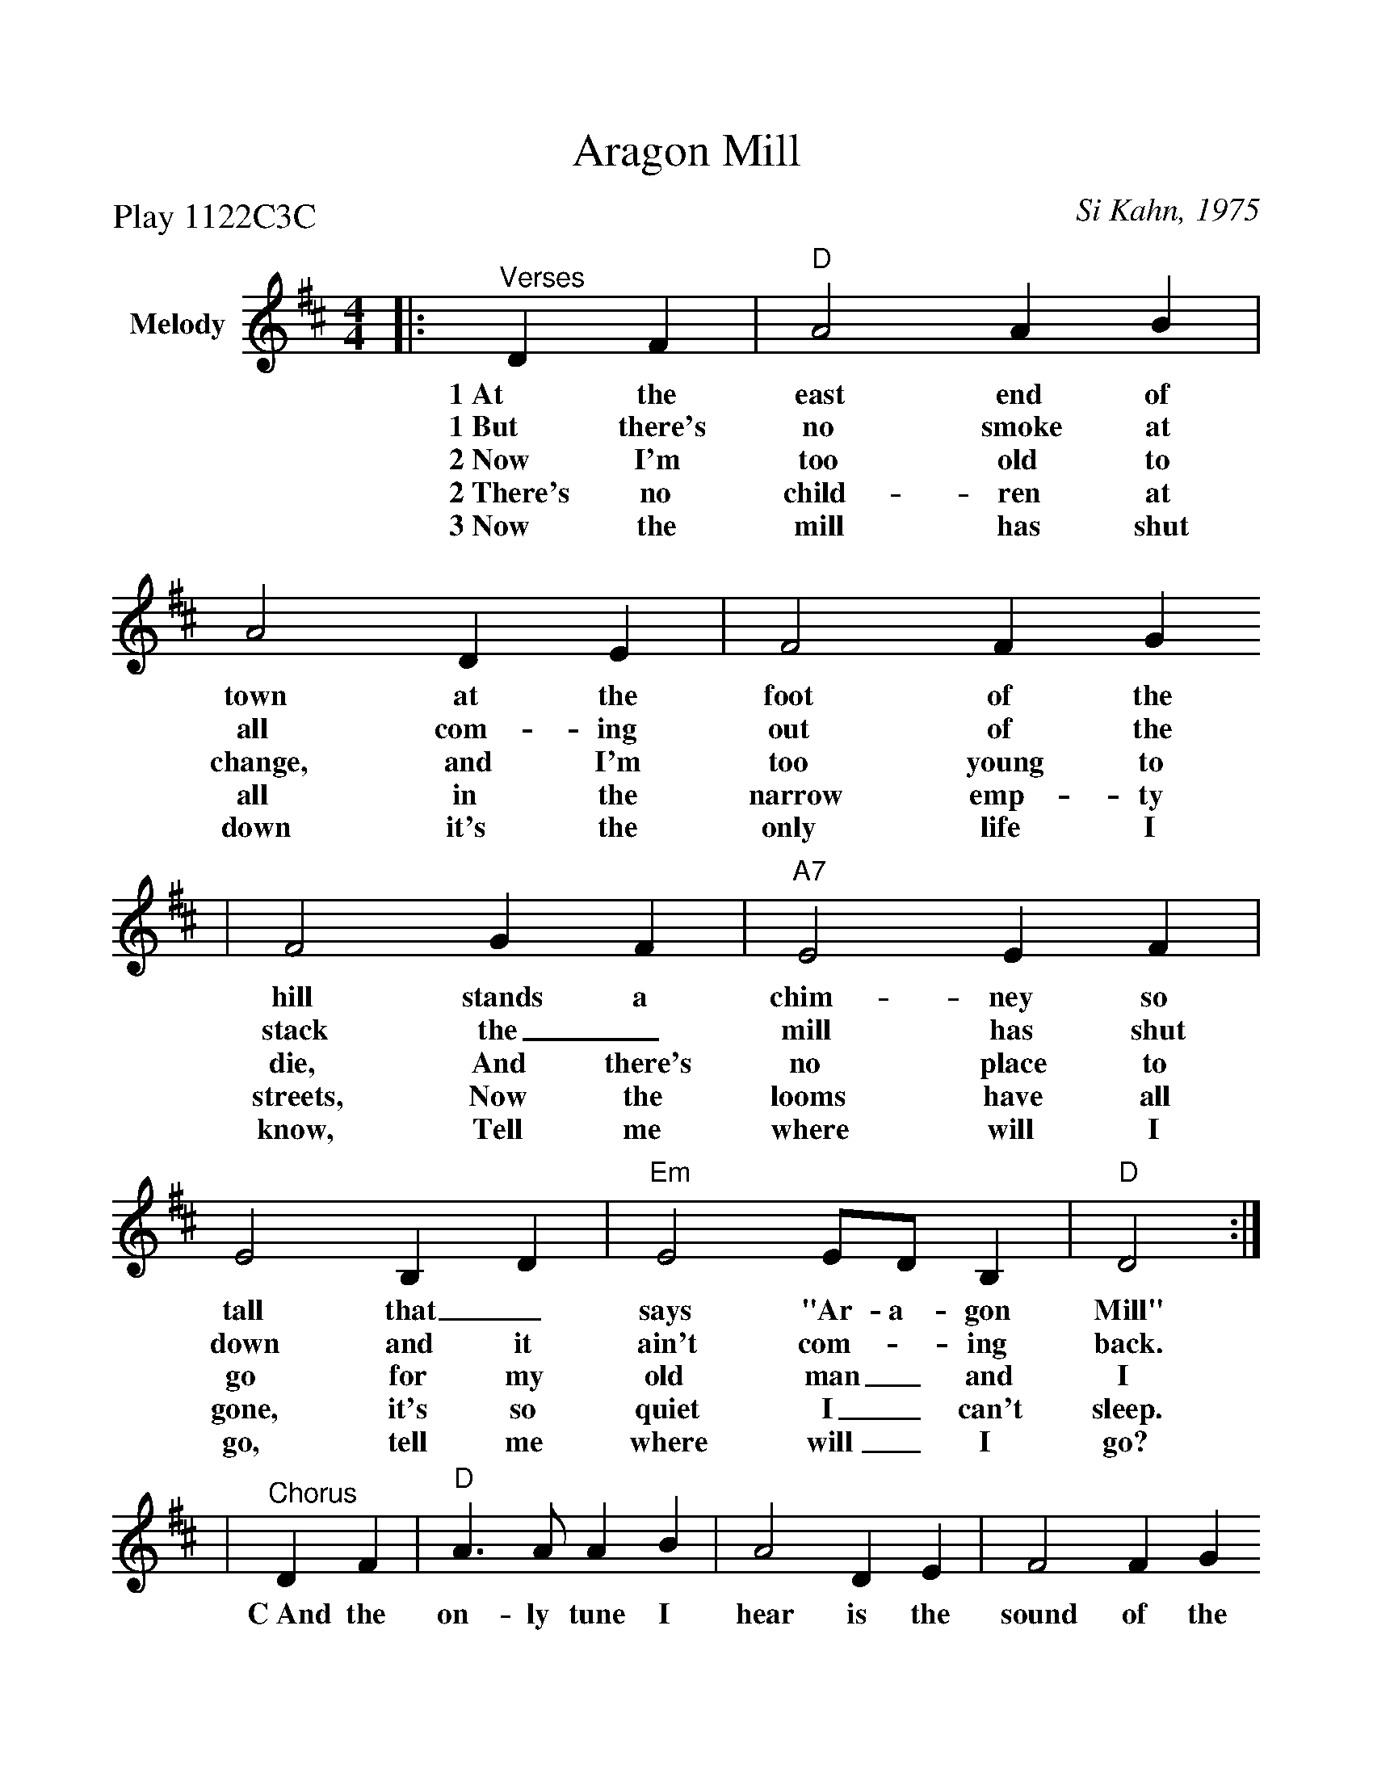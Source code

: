 %Scale the output
%%scale 1.03
%%format dulcimer.fmt
X:1
T:Aragon Mill
C:Si Kahn, 1975
N:The Aragon Mill was written by Si Kahn in 1979 and refers to the closing
N:one of the main employers in Aragon, GA; The Aragon Textile Mill
P:Play 1122C3C
M:4/4    %(3/4, 4/4, 6/8)
L:1/4    %(1/8, 1/4)
K:D    %(D, C)
V:1 name="Melody" clef=treble
|:"^Verses"D F |"D"A2 A B|A2 D E|F2 F G
w:1~At the east end of town at the foot of the
w:1~But there's no smoke at all com-ing out of the
w:2~Now I'm too old to change, and I'm too young to
w:2~There's no child-ren at all in the narrow emp-ty
w:3~Now the mill has shut down it's the only life I
|F2 G F|"A7"E2 E F|E2 B, D|"Em"E2 E/2D/2 B,|"D"D2:|
w:hill stands a chim-ney so tall that_ says "Ar-a-gon Mill"
w:stack the_ mill has shut down and it ain't com-_ing back.
w:die, And there's no place to go for my old man_ and I
w:streets, Now the looms have all gone, it's so quiet I_ can't sleep.
w:know, Tell me where will I go, tell me where will_ I go?
|"^Chorus"D F|"D"A3/2 A/2 A B|A2 D E|F2 F G
w:C~And the on-ly tune I hear is the sound of the
|F2 G F|"A7"E2 E F|E2 B, D|"Em"E2 E/2D/2 B,|"D"D2||
w:wind as it blows through the town, weave and spin, weave_ and spin.


